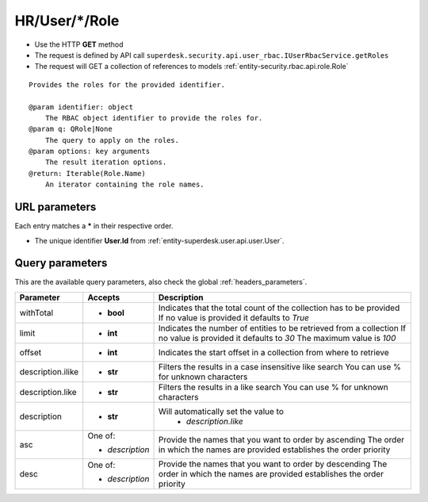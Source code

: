 .. _reuqest-GET-HR/User/*/Role:

**HR/User/*/Role**
==========================================================

* Use the HTTP **GET** method
* The request is defined by API call ``superdesk.security.api.user_rbac.IUserRbacService.getRoles``

* The request will GET a collection of references to models :ref:`entity-security.rbac.api.role.Role`

::

   Provides the roles for the provided identifier.
   
   @param identifier: object
       The RBAC object identifier to provide the roles for.
   @param q: QRole|None
       The query to apply on the roles.
   @param options: key arguments
       The result iteration options.
   @return: Iterable(Role.Name)
       An iterator containing the role names.


URL parameters
-------------------------------------
Each entry matches a **\*** in their respective order.

* The unique identifier **User.Id** from :ref:`entity-superdesk.user.api.user.User`.


Query parameters
-------------------------------------
This are the available query parameters, also check the global :ref:`headers_parameters`.

+-------------------+-----------------+--------------------------------------------------------------------------+
|     Parameter     |     Accepts     |                                Description                               |
+===================+=================+==========================================================================+
| withTotal         | * **bool**      |                                                                          |
|                   |                 | Indicates that the total count of the collection has to be provided      |
|                   |                 | If no value is provided it defaults to *True*                            |
+-------------------+-----------------+--------------------------------------------------------------------------+
| limit             | * **int**       |                                                                          |
|                   |                 | Indicates the number of entities to be retrieved from a collection       |
|                   |                 | If no value is provided it defaults to *30*                              |
|                   |                 | The maximum value is *100*                                               |
+-------------------+-----------------+--------------------------------------------------------------------------+
| offset            | * **int**       |                                                                          |
|                   |                 | Indicates the start offset in a collection from where to retrieve        |
+-------------------+-----------------+--------------------------------------------------------------------------+
| description.ilike | * **str**       |                                                                          |
|                   |                 | Filters the results in a case insensitive like search                    |
|                   |                 | You can use % for unknown characters                                     |
+-------------------+-----------------+--------------------------------------------------------------------------+
| description.like  | * **str**       |                                                                          |
|                   |                 | Filters the results in a like search                                     |
|                   |                 | You can use % for unknown characters                                     |
+-------------------+-----------------+--------------------------------------------------------------------------+
| description       | * **str**       |                                                                          |
|                   |                 | Will automatically set the value to                                      |
|                   |                 |   * *description.like*                                                   |
|                   |                 |                                                                          |
+-------------------+-----------------+--------------------------------------------------------------------------+
| asc               | One of:         |                                                                          |
|                   |                 | Provide the names that you want to order by ascending                    |
|                   | * *description* | The order in which the names are provided establishes the order priority |
+-------------------+-----------------+--------------------------------------------------------------------------+
| desc              | One of:         |                                                                          |
|                   |                 | Provide the names that you want to order by descending                   |
|                   | * *description* | The order in which the names are provided establishes the order priority |
+-------------------+-----------------+--------------------------------------------------------------------------+

